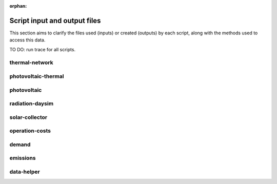 :orphan:

Script input and output files
=============================
This section aims to clarify the files used (inputs) or created (outputs) by each script, along with the methods used
to access this data.

TO DO: run trace for all scripts.


thermal-network
---------------
.. graphviz::

    digraph trace_inputlocator {
    rankdir="LR";
    graph [overlap=false, fontname=arial];
    node [shape=box, style=filled, color=white, fontsize=15, fontname=arial, fixedsize=true, width=5.085];
    edge [fontname=arial, fontsize = 15]
    newrank=true
    subgraph cluster_legend {
    fontsize=25
    style=invis
    "process"[style=filled, fillcolor="#3FC0C2", shape=note, fontsize=20, fontname="arial"]
    "inputs" [style=filled, shape=folder, color=white, fillcolor="#E1F2F2", fontsize=20]
    "outputs"[style=filled, shape=folder, color=white, fillcolor="#aadcdd", fontsize=20]
    "inputs"->"process"[style=invis]
    "process"->"outputs"[style=invis]
    }
    "thermal-network"[style=filled, color=white, fillcolor="#3FC0C2", shape=note, fontsize=20, fontname=arial];
    subgraph cluster_0_in {
        style = filled;
        color = "#E1F2F2";
        fontsize = 20;
        rank=same;
        label="cea/databases/weather";
        "Zug.epw"
    }
    subgraph cluster_1_in {
        style = filled;
        color = "#E1F2F2";
        fontsize = 20;
        rank=same;
        label="databases/CH/systems";
        "supply_systems.xls"
        "thermal_networks.xls"
    }
    subgraph cluster_2_in {
        style = filled;
        color = "#E1F2F2";
        fontsize = 20;
        rank=same;
        label="inputs/networks/DH";
        "nodes.shp"
    }
    subgraph cluster_2_out {
        style = filled;
        color = "#aadcdd";
        fontsize = 20;
        rank=same;
        label="inputs/networks/DH";
        "edges.shp"
    }
    subgraph cluster_3_in {
        style = filled;
        color = "#E1F2F2";
        fontsize = 20;
        rank=same;
        label="outputs/data/demand";
        "{BUILDING}.csv"
    }
    subgraph cluster_4_out {
        style = filled;
        color = "#aadcdd";
        fontsize = 20;
        rank=same;
        label="outputs/data/optimization/network/layout";
        "Nominal_EdgeMassFlow_at_design_DH__kgpers.csv"
        "DH__Nodes.csv"
        "Nominal_NodeMassFlow_at_design_DH__kgpers.csv"
        "DH__Edges.csv"
        "DH__EdgeNode.csv"
        "DH__MassFlow_kgs.csv"
        "DH__Plant_heat_requirement_kW.csv"
        "DH__ploss_System_edges_kW.csv"
        "DH__P_DeltaP_Pa.csv"
        "DH__P_DeltaP_kW.csv"
        "DH__qloss_System_kW.csv"
        "DH__T_Return_K.csv"
        "DH__T_Supply_K.csv"
        "DH__Nodes.csv"
        "DH__ploss_Substations_kW.csv"
        "Aggregated_Demand_DH__Wh.csv"
    }
    "{BUILDING}.csv" -> "thermal-network"[label="(get_demand_results_file)"]
    "nodes.shp" -> "thermal-network"[label="(get_network_layout_nodes_shapefile)"]
    "supply_systems.xls" -> "thermal-network"[label="(get_supply_systems)"]
    "thermal_networks.xls" -> "thermal-network"[label="(get_thermal_networks)"]
    "Zug.epw" -> "thermal-network"[label="(get_weather)"]
    "thermal-network" -> "Nominal_EdgeMassFlow_at_design_DH__kgpers.csv"[label="(get_edge_mass_flow_csv_file)"]
    "thermal-network" -> "edges.shp"[label="(get_network_layout_edges_shapefile)"]
    "thermal-network" -> "DH__Nodes.csv"[label="(get_thermal_network_node_types_csv_file)"]
    "thermal-network" -> "Nominal_NodeMassFlow_at_design_DH__kgpers.csv"[label="(get_node_mass_flow_csv_file)"]
    "thermal-network" -> "DH__Edges.csv"[label="(get_thermal_network_edge_list_file)"]
    "thermal-network" -> "DH__EdgeNode.csv"[label="(get_thermal_network_edge_node_matrix_file)"]
    "thermal-network" -> "DH__MassFlow_kgs.csv"[label="(get_thermal_network_layout_massflow_file)"]
    "thermal-network" -> "DH__Plant_heat_requirement_kW.csv"[label="(get_thermal_network_plant_heat_requirement_file)"]
    "thermal-network" -> "DH__ploss_System_edges_kW.csv"[label="(get_thermal_network_layout_ploss_system_edges_file)"]
    "thermal-network" -> "DH__P_DeltaP_Pa.csv"[label="(get_thermal_network_layout_pressure_drop_file)"]
    "thermal-network" -> "DH__P_DeltaP_kW.csv"[label="(get_thermal_network_layout_pressure_drop_kw_file)"]
    "thermal-network" -> "DH__qloss_System_kW.csv"[label="(get_thermal_network_qloss_system_file)"]
    "thermal-network" -> "DH__T_Return_K.csv"[label="(get_thermal_network_layout_return_temperature_file)"]
    "thermal-network" -> "DH__T_Supply_K.csv"[label="(get_thermal_network_layout_supply_temperature_file)"]
    "thermal-network" -> "DH__Nodes.csv"[label="(get_thermal_network_node_types_csv_file)"]
    "thermal-network" -> "DH__ploss_Substations_kW.csv"[label="(get_thermal_network_substation_ploss_file)"]
    "thermal-network" -> "Aggregated_Demand_DH__Wh.csv"[label="(get_thermal_demand_csv_file)"]
    }

photovoltaic-thermal
--------------------
.. graphviz::

    digraph trace_inputlocator {
    rankdir="LR";
    graph [overlap=false, fontname=arial];
    node [shape=box, style=filled, color=white, fontsize=15, fontname=arial, fixedsize=true, width=3.503];
    edge [fontname=arial, fontsize = 15]
    newrank=true
    subgraph cluster_legend {
    fontsize=25
    style=invis
    "process"[style=filled, fillcolor="#3FC0C2", shape=note, fontsize=20, fontname="arial"]
    "inputs" [style=filled, shape=folder, color=white, fillcolor="#E1F2F2", fontsize=20]
    "outputs"[style=filled, shape=folder, color=white, fillcolor="#aadcdd", fontsize=20]
    "inputs"->"process"[style=invis]
    "process"->"outputs"[style=invis]
    }
    "photovoltaic-thermal"[style=filled, color=white, fillcolor="#3FC0C2", shape=note, fontsize=20, fontname=arial];
    subgraph cluster_0_in {
        style = filled;
        color = "#E1F2F2";
        fontsize = 20;
        rank=same;
        label="cea/databases/weather";
        "Zug.epw"
    }
    subgraph cluster_1_in {
        style = filled;
        color = "#E1F2F2";
        fontsize = 20;
        rank=same;
        label="databases/CH/systems";
        "supply_systems.xls"
    }
    subgraph cluster_2_in {
        style = filled;
        color = "#E1F2F2";
        fontsize = 20;
        rank=same;
        label="inputs/building-geometry";
        "zone.shp"
    }
    subgraph cluster_3_out {
        style = filled;
        color = "#aadcdd";
        fontsize = 20;
        rank=same;
        label="outputs/data/potentials/solar";
        "{BUILDING}_PVT_sensors.csv"
        "{BUILDING}_PVT.csv"
        "PVT_total_buildings.csv"
        "PVT_total.csv"
    }
    subgraph cluster_4_in {
        style = filled;
        color = "#E1F2F2";
        fontsize = 20;
        rank=same;
        label="outputs/data/solar-radiation";
        "{BUILDING}_insolation_Whm2.json"
        "{BUILDING}_geometry.csv"
    }
    "{BUILDING}_insolation_Whm2.json" -> "photovoltaic-thermal"[label="(get_radiation_building)"]
    "{BUILDING}_geometry.csv" -> "photovoltaic-thermal"[label="(get_radiation_metadata)"]
    "supply_systems.xls" -> "photovoltaic-thermal"[label="(get_supply_systems)"]
    "Zug.epw" -> "photovoltaic-thermal"[label="(get_weather)"]
    "zone.shp" -> "photovoltaic-thermal"[label="(get_zone_geometry)"]
    "photovoltaic-thermal" -> "{BUILDING}_PVT_sensors.csv"[label="(PVT_metadata_results)"]
    "photovoltaic-thermal" -> "{BUILDING}_PVT.csv"[label="(PVT_results)"]
    "photovoltaic-thermal" -> "PVT_total_buildings.csv"[label="(PVT_total_buildings)"]
    "photovoltaic-thermal" -> "PVT_total.csv"[label="(PVT_totals)"]
    }

photovoltaic
------------
.. graphviz::

    digraph trace_inputlocator {
    rankdir="LR";
    graph [overlap=false, fontname=arial];
    node [shape=box, style=filled, color=white, fontsize=15, fontname=arial, fixedsize=true, width=3.503];
    edge [fontname=arial, fontsize = 15]
    newrank=true
    subgraph cluster_legend {
    fontsize=25
    style=invis
    "process"[style=filled, fillcolor="#3FC0C2", shape=note, fontsize=20, fontname="arial"]
    "inputs" [style=filled, shape=folder, color=white, fillcolor="#E1F2F2", fontsize=20]
    "outputs"[style=filled, shape=folder, color=white, fillcolor="#aadcdd", fontsize=20]
    "inputs"->"process"[style=invis]
    "process"->"outputs"[style=invis]
    }
    "photovoltaic"[style=filled, color=white, fillcolor="#3FC0C2", shape=note, fontsize=20, fontname=arial];
    subgraph cluster_0_in {
        style = filled;
        color = "#E1F2F2";
        fontsize = 20;
        rank=same;
        label="cea/databases/weather";
        "Zug.epw"
    }
    subgraph cluster_1_in {
        style = filled;
        color = "#E1F2F2";
        fontsize = 20;
        rank=same;
        label="databases/CH/systems";
        "supply_systems.xls"
    }
    subgraph cluster_2_in {
        style = filled;
        color = "#E1F2F2";
        fontsize = 20;
        rank=same;
        label="inputs/building-geometry";
        "zone.shp"
    }
    subgraph cluster_3_out {
        style = filled;
        color = "#aadcdd";
        fontsize = 20;
        rank=same;
        label="outputs/data/potentials/solar";
        "{BUILDING}_PV_sensors.csv"
        "{BUILDING}_PV.csv"
        "PV_total_buildings.csv"
        "PV_total.csv"
    }
    subgraph cluster_4_in {
        style = filled;
        color = "#E1F2F2";
        fontsize = 20;
        rank=same;
        label="outputs/data/solar-radiation";
        "{BUILDING}_insolation_Whm2.json"
        "{BUILDING}_geometry.csv"
    }
    "{BUILDING}_insolation_Whm2.json" -> "photovoltaic"[label="(get_radiation_building)"]
    "{BUILDING}_geometry.csv" -> "photovoltaic"[label="(get_radiation_metadata)"]
    "supply_systems.xls" -> "photovoltaic"[label="(get_supply_systems)"]
    "Zug.epw" -> "photovoltaic"[label="(get_weather)"]
    "zone.shp" -> "photovoltaic"[label="(get_zone_geometry)"]
    "photovoltaic" -> "{BUILDING}_PV_sensors.csv"[label="(PV_metadata_results)"]
    "photovoltaic" -> "{BUILDING}_PV.csv"[label="(PV_results)"]
    "photovoltaic" -> "PV_total_buildings.csv"[label="(PV_total_buildings)"]
    "photovoltaic" -> "PV_total.csv"[label="(PV_totals)"]
    }

radiation-daysim
----------------
.. graphviz::

    digraph trace_inputlocator {
    rankdir="LR";
    graph [overlap=false, fontname=arial];
    node [shape=box, style=filled, color=white, fontsize=15, fontname=arial, fixedsize=true, width=3.503];
    edge [fontname=arial, fontsize = 15]
    newrank=true
    subgraph cluster_legend {
    fontsize=25
    style=invis
    "process"[style=filled, fillcolor="#3FC0C2", shape=note, fontsize=20, fontname="arial"]
    "inputs" [style=filled, shape=folder, color=white, fillcolor="#E1F2F2", fontsize=20]
    "outputs"[style=filled, shape=folder, color=white, fillcolor="#aadcdd", fontsize=20]
    "inputs"->"process"[style=invis]
    "process"->"outputs"[style=invis]
    }
    "radiation-daysim"[style=filled, color=white, fillcolor="#3FC0C2", shape=note, fontsize=20, fontname=arial];
    subgraph cluster_0_in {
        style = filled;
        color = "#E1F2F2";
        fontsize = 20;
        rank=same;
        label="cea/databases/weather";
        "Zug.epw"
    }
    subgraph cluster_1_in {
        style = filled;
        color = "#E1F2F2";
        fontsize = 20;
        rank=same;
        label="databases/CH/systems";
        "envelope_systems.xls"
    }
    subgraph cluster_2_in {
        style = filled;
        color = "#E1F2F2";
        fontsize = 20;
        rank=same;
        label="inputs/building-geometry";
        "district.shp"
        "zone.shp"
    }
    subgraph cluster_3_in {
        style = filled;
        color = "#E1F2F2";
        fontsize = 20;
        rank=same;
        label="inputs/building-properties";
        "architecture.dbf"
    }
    subgraph cluster_4_in {
        style = filled;
        color = "#E1F2F2";
        fontsize = 20;
        rank=same;
        label="inputs/topography";
        "terrain.tif"
    }
    subgraph cluster_5_out {
        style = filled;
        color = "#aadcdd";
        fontsize = 20;
        rank=same;
        label="outputs/data/solar-radiation";
        "{BUILDING}_insolation_Whm2.json"
        "{BUILDING}_geometry.csv"
    }
    "architecture.dbf" -> "radiation-daysim"[label="(get_building_architecture)"]
    "district.shp" -> "radiation-daysim"[label="(get_district_geometry)"]
    "envelope_systems.xls" -> "radiation-daysim"[label="(get_envelope_systems)"]
    "terrain.tif" -> "radiation-daysim"[label="(get_terrain)"]
    "Zug.epw" -> "radiation-daysim"[label="(get_weather)"]
    "zone.shp" -> "radiation-daysim"[label="(get_zone_geometry)"]
    "radiation-daysim" -> "{BUILDING}_insolation_Whm2.json"[label="(get_radiation_building)"]
    "radiation-daysim" -> "{BUILDING}_geometry.csv"[label="(get_radiation_metadata)"]
    }

solar-collector
---------------
.. graphviz::

    digraph trace_inputlocator {
    rankdir="LR";
    graph [overlap=false, fontname=arial];
    node [shape=box, style=filled, color=white, fontsize=15, fontname=arial, fixedsize=true, width=3.5];
    edge [fontname=arial, fontsize = 15]
    newrank=true
    subgraph cluster_legend {
    fontsize=25
    style=invis
    "process"[style=filled, fillcolor="#3FC0C2", shape=note, fontsize=20, fontname="arial"]
    "inputs" [style=filled, shape=folder, color=white, fillcolor="#E1F2F2", fontsize=20]
    "outputs"[style=filled, shape=folder, color=white, fillcolor="#aadcdd", fontsize=20]
    "inputs"->"process"[style=invis]
    "process"->"outputs"[style=invis]
    }
    "solar-collector"[style=filled, color=white, fillcolor="#3FC0C2", shape=note, fontsize=20, fontname=arial];
    subgraph cluster_0_in {
        style = filled;
        color = "#E1F2F2";
        fontsize = 20;
        rank=same;
        label="cea/databases/weather";
        "Zug.epw"
    }
    subgraph cluster_1_in {
        style = filled;
        color = "#E1F2F2";
        fontsize = 20;
        rank=same;
        label="databases/CH/systems";
        "supply_systems.xls"
    }
    subgraph cluster_2_in {
        style = filled;
        color = "#E1F2F2";
        fontsize = 20;
        rank=same;
        label="inputs/building-geometry";
        "zone.shp"
    }
    subgraph cluster_3_out {
        style = filled;
        color = "#aadcdd";
        fontsize = 20;
        rank=same;
        label="outputs/data/potentials/solar";
        "{BUILDING}_SC_ET_sensors.csv"
        "{BUILDING}_SC_ET.csv"
        "SC_ET_total_buildings.csv"
        "SC_ET_total.csv"
    }
    subgraph cluster_4_in {
        style = filled;
        color = "#E1F2F2";
        fontsize = 20;
        rank=same;
        label="outputs/data/solar-radiation";
        "{BUILDING}_insolation_Whm2.json"
        "{BUILDING}_geometry.csv"
    }
    "{BUILDING}_insolation_Whm2.json" -> "solar-collector"[label="(get_radiation_building)"]
    "{BUILDING}_geometry.csv" -> "solar-collector"[label="(get_radiation_metadata)"]
    "supply_systems.xls" -> "solar-collector"[label="(get_supply_systems)"]
    "Zug.epw" -> "solar-collector"[label="(get_weather)"]
    "zone.shp" -> "solar-collector"[label="(get_zone_geometry)"]
    "solar-collector" -> "{BUILDING}_SC_ET_sensors.csv"[label="(SC_metadata_results)"]
    "solar-collector" -> "{BUILDING}_SC_ET.csv"[label="(SC_results)"]
    "solar-collector" -> "SC_ET_total_buildings.csv"[label="(SC_total_buildings)"]
    "solar-collector" -> "SC_ET_total.csv"[label="(SC_totals)"]
    }

operation-costs
---------------
.. graphviz::

    digraph trace_inputlocator {
    rankdir="LR";
    graph [overlap=false, fontname=arial];
    node [shape=box, style=filled, color=white, fontsize=15, fontname=arial, fixedsize=true, width=3.5];
    edge [fontname=arial, fontsize = 15]
    newrank=true
    subgraph cluster_legend {
    fontsize=25
    style=invis
    "process"[style=filled, fillcolor="#3FC0C2", shape=note, fontsize=20, fontname="arial"]
    "inputs" [style=filled, shape=folder, color=white, fillcolor="#E1F2F2", fontsize=20]
    "outputs"[style=filled, shape=folder, color=white, fillcolor="#aadcdd", fontsize=20]
    "inputs"->"process"[style=invis]
    "process"->"outputs"[style=invis]
    }
    "operation-costs"[style=filled, color=white, fillcolor="#3FC0C2", shape=note, fontsize=20, fontname=arial];
    subgraph cluster_0_in {
        style = filled;
        color = "#E1F2F2";
        fontsize = 20;
        rank=same;
        label="databases/CH/lifecycle";
        "LCA_infrastructure.xlsx"
    }
    subgraph cluster_1_in {
        style = filled;
        color = "#E1F2F2";
        fontsize = 20;
        rank=same;
        label="inputs/building-properties";
        "supply_systems.dbf"
    }
    subgraph cluster_2_out {
        style = filled;
        color = "#aadcdd";
        fontsize = 20;
        rank=same;
        label="outputs/data/costs";
        "operation_costs.csv"
    }
    subgraph cluster_3_in {
        style = filled;
        color = "#E1F2F2";
        fontsize = 20;
        rank=same;
        label="outputs/data/demand";
        "Total_demand.csv"
    }
    "supply_systems.dbf" -> "operation-costs"[label="(get_building_supply)"]
    "LCA_infrastructure.xlsx" -> "operation-costs"[label="(get_life_cycle_inventory_supply_systems)"]
    "Total_demand.csv" -> "operation-costs"[label="(get_total_demand)"]
    "operation-costs" -> "operation_costs.csv"[label="(get_costs_operation_file)"]
    }

demand
------
.. graphviz::

    digraph trace_inputlocator {
    rankdir="LR";
    graph [overlap=false, fontname=arial];
    node [shape=box, style=filled, color=white, fontsize=15, fontname=arial, fixedsize=true, width=3.503];
    edge [fontname=arial, fontsize = 15]
    newrank=true
    subgraph cluster_legend {
    fontsize=25
    style=invis
    "process"[style=filled, fillcolor="#3FC0C2", shape=note, fontsize=20, fontname="arial"]
    "inputs" [style=filled, shape=folder, color=white, fillcolor="#E1F2F2", fontsize=20]
    "outputs"[style=filled, shape=folder, color=white, fillcolor="#aadcdd", fontsize=20]
    "inputs"->"process"[style=invis]
    "process"->"outputs"[style=invis]
    }
    "demand"[style=filled, color=white, fillcolor="#3FC0C2", shape=note, fontsize=20, fontname=arial];
    subgraph cluster_0_in {
        style = filled;
        color = "#E1F2F2";
        fontsize = 20;
        rank=same;
        label="cea/databases/weather";
        "Zug.epw"
    }
    subgraph cluster_1_in {
        style = filled;
        color = "#E1F2F2";
        fontsize = 20;
        rank=same;
        label="databases/CH/archetypes";
        "construction_properties.xlsx"
        "occupancy_schedules.xlsx"
        "system_controls.xlsx"
    }
    subgraph cluster_2_in {
        style = filled;
        color = "#E1F2F2";
        fontsize = 20;
        rank=same;
        label="databases/CH/lifecycle";
        "LCA_infrastructure.xlsx"
    }
    subgraph cluster_3_in {
        style = filled;
        color = "#E1F2F2";
        fontsize = 20;
        rank=same;
        label="databases/CH/systems";
        "envelope_systems.xls"
        "emission_systems.xls"
    }
    subgraph cluster_4_in {
        style = filled;
        color = "#E1F2F2";
        fontsize = 20;
        rank=same;
        label="inputs/building-geometry";
        "zone.shp"
    }
    subgraph cluster_5_in {
        style = filled;
        color = "#E1F2F2";
        fontsize = 20;
        rank=same;
        label="inputs/building-properties";
        "age.dbf"
        "architecture.dbf"
        "indoor_comfort.dbf"
        "technical_systems.dbf"
        "internal_loads.dbf"
        "occupancy.dbf"
        "supply_systems.dbf"
    }
    subgraph cluster_6_out {
        style = filled;
        color = "#aadcdd";
        fontsize = 20;
        rank=same;
        label="outputs/data/demand";
        "{BUILDING}.csv"
        "Total_demand.csv"
    }
    subgraph cluster_7_in {
        style = filled;
        color = "#E1F2F2";
        fontsize = 20;
        rank=same;
        label="outputs/data/solar-radiation";
        "{BUILDING}_insolation_Whm2.json"
        "{BUILDING}_geometry.csv"
    }
    "construction_properties.xlsx" -> "demand"[label="(get_archetypes_properties)"]
    "occupancy_schedules.xlsx" -> "demand"[label="(get_archetypes_schedules)"]
    "system_controls.xlsx" -> "demand"[label="(get_archetypes_system_controls)"]
    "age.dbf" -> "demand"[label="(get_building_age)"]
    "architecture.dbf" -> "demand"[label="(get_building_architecture)"]
    "indoor_comfort.dbf" -> "demand"[label="(get_building_comfort)"]
    "technical_systems.dbf" -> "demand"[label="(get_building_hvac)"]
    "internal_loads.dbf" -> "demand"[label="(get_building_internal)"]
    "occupancy.dbf" -> "demand"[label="(get_building_occupancy)"]
    "supply_systems.dbf" -> "demand"[label="(get_building_supply)"]
    "envelope_systems.xls" -> "demand"[label="(get_envelope_systems)"]
    "LCA_infrastructure.xlsx" -> "demand"[label="(get_life_cycle_inventory_supply_systems)"]
    "{BUILDING}_insolation_Whm2.json" -> "demand"[label="(get_radiation_building)"]
    "{BUILDING}_geometry.csv" -> "demand"[label="(get_radiation_metadata)"]
    "emission_systems.xls" -> "demand"[label="(get_technical_emission_systems)"]
    "Zug.epw" -> "demand"[label="(get_weather)"]
    "zone.shp" -> "demand"[label="(get_zone_geometry)"]
    "demand" -> "{BUILDING}.csv"[label="(get_demand_results_file)"]
    "demand" -> "Total_demand.csv"[label="(get_total_demand)"]
    }

emissions
---------
.. graphviz::

    digraph trace_inputlocator {
    rankdir="LR";
    graph [overlap=false, fontname=arial];
    node [shape=box, style=filled, color=white, fontsize=15, fontname=arial, fixedsize=true, width=3.5];
    edge [fontname=arial, fontsize = 15]
    newrank=true
    subgraph cluster_legend {
    fontsize=25
    style=invis
    "process"[style=filled, fillcolor="#3FC0C2", shape=note, fontsize=20, fontname="arial"]
    "inputs" [style=filled, shape=folder, color=white, fillcolor="#E1F2F2", fontsize=20]
    "outputs"[style=filled, shape=folder, color=white, fillcolor="#aadcdd", fontsize=20]
    "inputs"->"process"[style=invis]
    "process"->"outputs"[style=invis]
    }
    "emissions"[style=filled, color=white, fillcolor="#3FC0C2", shape=note, fontsize=20, fontname=arial];
    subgraph cluster_0_in {
        style = filled;
        color = "#E1F2F2";
        fontsize = 20;
        rank=same;
        label="databases/CH/benchmarks";
        "benchmark_2000W.xls"
    }
    subgraph cluster_1_in {
        style = filled;
        color = "#E1F2F2";
        fontsize = 20;
        rank=same;
        label="databases/CH/lifecycle";
        "LCA_buildings.xlsx"
        "LCA_infrastructure.xlsx"
    }
    subgraph cluster_2_in {
        style = filled;
        color = "#E1F2F2";
        fontsize = 20;
        rank=same;
        label="inputs/building-geometry";
        "zone.shp"
    }
    subgraph cluster_3_in {
        style = filled;
        color = "#E1F2F2";
        fontsize = 20;
        rank=same;
        label="inputs/building-properties";
        "age.dbf"
        "architecture.dbf"
        "occupancy.dbf"
        "supply_systems.dbf"
    }
    subgraph cluster_4_in {
        style = filled;
        color = "#E1F2F2";
        fontsize = 20;
        rank=same;
        label="outputs/data/demand";
        "Total_demand.csv"
    }
    subgraph cluster_5_out {
        style = filled;
        color = "#aadcdd";
        fontsize = 20;
        rank=same;
        label="outputs/data/emissions";
        "Total_LCA_embodied.csv"
        "Total_LCA_mobility.csv"
        "Total_LCA_operation.csv"
    }
    "age.dbf" -> "emissions"[label="(get_building_age)"]
    "architecture.dbf" -> "emissions"[label="(get_building_architecture)"]
    "occupancy.dbf" -> "emissions"[label="(get_building_occupancy)"]
    "supply_systems.dbf" -> "emissions"[label="(get_building_supply)"]
    "benchmark_2000W.xls" -> "emissions"[label="(get_data_benchmark)"]
    "LCA_buildings.xlsx" -> "emissions"[label="(get_life_cycle_inventory_building_systems)"]
    "LCA_infrastructure.xlsx" -> "emissions"[label="(get_life_cycle_inventory_supply_systems)"]
    "Total_demand.csv" -> "emissions"[label="(get_total_demand)"]
    "zone.shp" -> "emissions"[label="(get_zone_geometry)"]
    "emissions" -> "Total_LCA_embodied.csv"[label="(get_lca_embodied)"]
    "emissions" -> "Total_LCA_mobility.csv"[label="(get_lca_mobility)"]
    "emissions" -> "Total_LCA_operation.csv"[label="(get_lca_operation)"]
    }

data-helper
-----------
.. graphviz::

    digraph trace_inputlocator {
    rankdir="LR";
    graph [overlap=false, fontname=arial];
    node [shape=box, style=filled, color=white, fontsize=15, fontname=arial, fixedsize=true, width=2.8];
    edge [fontname=arial, fontsize = 15]
    newrank=true
    subgraph cluster_legend {
    fontsize=25
    style=invis
    "process"[style=filled, fillcolor="#3FC0C2", shape=note, fontsize=20, fontname="arial"]
    "inputs" [style=filled, shape=folder, color=white, fillcolor="#E1F2F2", fontsize=20]
    "outputs"[style=filled, shape=folder, color=white, fillcolor="#aadcdd", fontsize=20]
    "inputs"->"process"[style=invis]
    "process"->"outputs"[style=invis]
    }
    "data-helper"[style=filled, color=white, fillcolor="#3FC0C2", shape=note, fontsize=20, fontname=arial];
    subgraph cluster_0_in {
        style = filled;
        color = "#E1F2F2";
        fontsize = 20;
        rank=same;
        label="databases/CH/archetypes";
        "construction_properties.xlsx"
        "occupancy_schedules.xlsx"
    }
    subgraph cluster_1_in {
        style = filled;
        color = "#E1F2F2";
        fontsize = 20;
        rank=same;
        label="inputs/building-properties";
        "age.dbf"
        "occupancy.dbf"
    }
    subgraph cluster_1_out {
        style = filled;
        color = "#aadcdd";
        fontsize = 20;
        rank=same;
        label="inputs/building-properties";
        "architecture.dbf"
        "indoor_comfort.dbf"
        "technical_systems.dbf"
        "internal_loads.dbf"
        "restrictions.dbf"
        "supply_systems.dbf"
    }
    "construction_properties.xlsx" -> "data-helper"[label="(get_archetypes_properties)"]
    "occupancy_schedules.xlsx" -> "data-helper"[label="(get_archetypes_schedules)"]
    "age.dbf" -> "data-helper"[label="(get_building_age)"]
    "occupancy.dbf" -> "data-helper"[label="(get_building_occupancy)"]
    "data-helper" -> "architecture.dbf"[label="(get_building_architecture)"]
    "data-helper" -> "indoor_comfort.dbf"[label="(get_building_comfort)"]
    "data-helper" -> "technical_systems.dbf"[label="(get_building_hvac)"]
    "data-helper" -> "internal_loads.dbf"[label="(get_building_internal)"]
    "data-helper" -> "restrictions.dbf"[label="(get_building_restrictions)"]
    "data-helper" -> "supply_systems.dbf"[label="(get_building_supply)"]
    }
